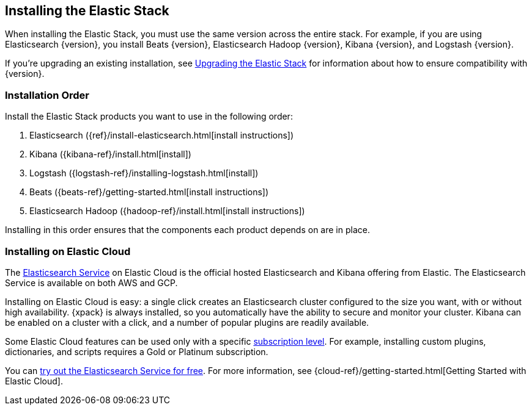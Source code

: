 [[installing-elastic-stack]]
== Installing the Elastic Stack

When installing the Elastic Stack, you must use the same version
across the entire stack. For example, if you are using Elasticsearch
{version}, you install Beats {version}, Elasticsearch Hadoop {version},
Kibana {version}, and Logstash {version}.

If you're upgrading an existing installation, see <<upgrading-elastic-stack, Upgrading the Elastic Stack>> for information about how to ensure compatibility with {version}.

[[install-order-elastic-stack]]
=== Installation Order

Install the Elastic Stack products you want to use in the following order:

. Elasticsearch ({ref}/install-elasticsearch.html[install instructions])
. Kibana ({kibana-ref}/install.html[install])
. Logstash ({logstash-ref}/installing-logstash.html[install])
. Beats ({beats-ref}/getting-started.html[install instructions])
. Elasticsearch Hadoop ({hadoop-ref}/install.html[install instructions])

Installing in this order ensures that the components each product depends
on are in place.

[[install-elastic-stack-for-elastic-cloud]]
=== Installing on Elastic Cloud

The https://www.elastic.co/cloud/elasticsearch-service[Elasticsearch Service]
on Elastic Cloud is the official hosted Elasticsearch and Kibana offering from
Elastic. The Elasticsearch Service is available on both AWS and GCP.

Installing on Elastic Cloud is easy: a single click creates an Elasticsearch
cluster configured to the size you want, with or without high availability.
{xpack} is always installed, so you automatically have the ability to secure
and monitor your cluster. Kibana can be enabled on a cluster with a click, and
a number of popular plugins are readily available.

Some Elastic Cloud features can be used only with a specific
link:https://www.elastic.co/cloud/as-a-service/subscriptions[subscription level].
For example, installing custom plugins, dictionaries, and scripts requires a Gold
or Platinum subscription.

You can https://www.elastic.co/cloud/elasticsearch-service/signup[try out the
Elasticsearch Service for free]. For more information, see
{cloud-ref}/getting-started.html[Getting Started with Elastic Cloud].

